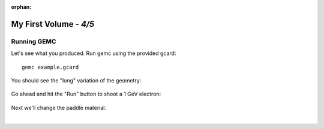 :orphan:

=======================
My First Volume - *4/5*
=======================


Running GEMC
------------

Let's see what you produced. Run gemc using the provided gcard::

 gemc example.gcard

You should see the "long" variation of the geometry:

.. figure:: fig1.png
	:width: 70%
	:align: center


Go ahead and hit the "Run" button to shoot a 1 GeV electron:


.. figure:: fig2.png
	:width: 70%
	:align: center


Next we'll change the paddle material.

|

.. image:: ../next.png
	:target: 	myFirstp5.html
	:align: right


.. image:: ../previous.png
	:target: 	myFirstp3.html
	:align: left

